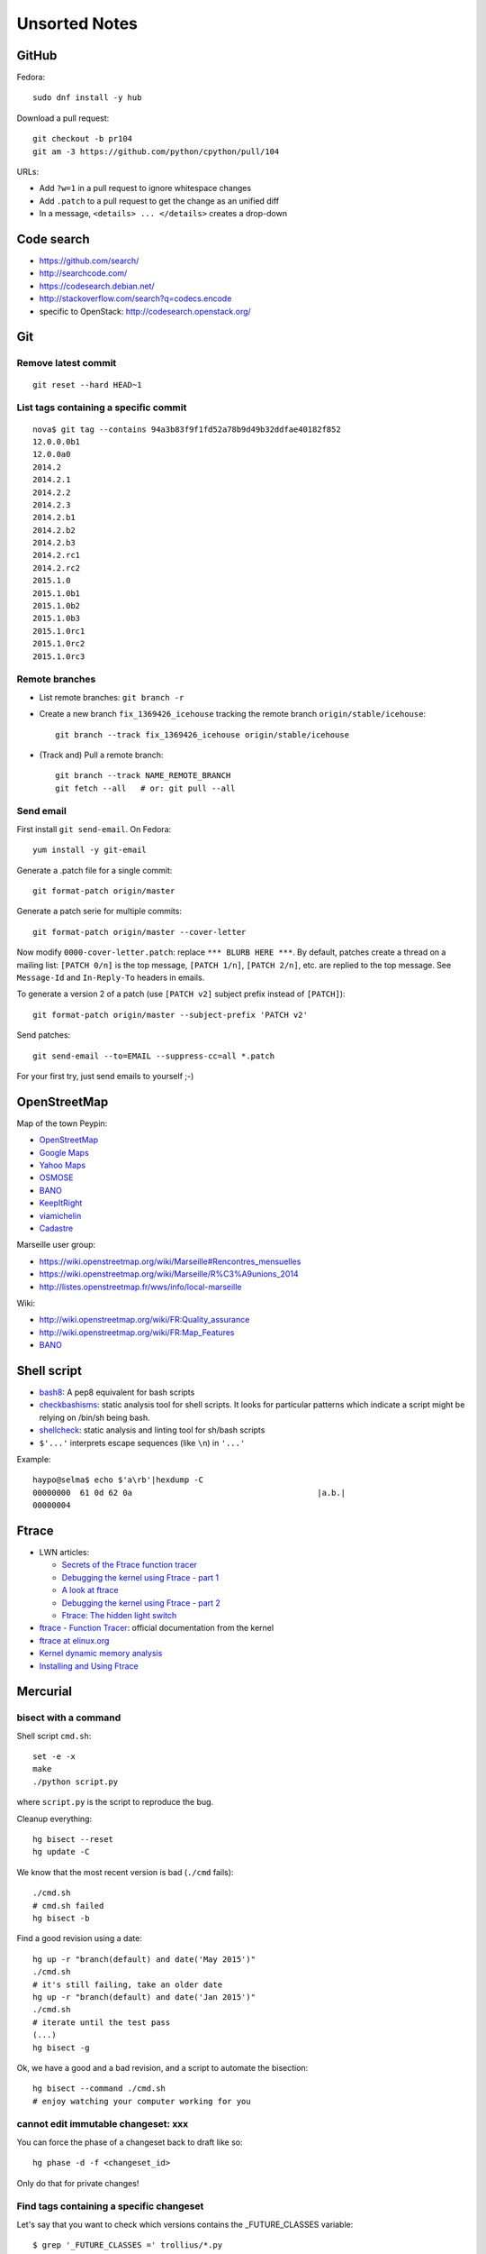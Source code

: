 ++++++++++++++
Unsorted Notes
++++++++++++++

.. image:: great_flamingo.jpg
   :alt: Great Flamingo
   :align: right
   :target: http://www.flickr.com/photos/haypo/11915292626/

GitHub
======

Fedora::

    sudo dnf install -y hub

Download a pull request::

    git checkout -b pr104
    git am -3 https://github.com/python/cpython/pull/104

URLs:

* Add ``?w=1`` in a pull request to ignore whitespace changes
* Add ``.patch`` to a pull request to get the change as an unified diff
* In a message, ``<details> ... </details>`` creates a drop-down

Code search
===========

* https://github.com/search/
* http://searchcode.com/
* https://codesearch.debian.net/
* http://stackoverflow.com/search?q=codecs.encode
* specific to OpenStack: http://codesearch.openstack.org/


Git
===

Remove latest commit
--------------------

::

    git reset --hard HEAD~1

List tags containing a specific commit
--------------------------------------

::

    nova$ git tag --contains 94a3b83f9f1fd52a78b9d49b32ddfae40182f852
    12.0.0.0b1
    12.0.0a0
    2014.2
    2014.2.1
    2014.2.2
    2014.2.3
    2014.2.b1
    2014.2.b2
    2014.2.b3
    2014.2.rc1
    2014.2.rc2
    2015.1.0
    2015.1.0b1
    2015.1.0b2
    2015.1.0b3
    2015.1.0rc1
    2015.1.0rc2
    2015.1.0rc3


Remote branches
---------------

* List remote branches: ``git branch -r``
* Create a new branch ``fix_1369426_icehouse`` tracking the remote branch
  ``origin/stable/icehouse``::

    git branch --track fix_1369426_icehouse origin/stable/icehouse

* (Track and) Pull a remote branch::

    git branch --track NAME_REMOTE_BRANCH
    git fetch --all   # or: git pull --all

Send email
----------

First install ``git send-email``. On Fedora::

    yum install -y git-email

Generate a .patch file for a single commit::

    git format-patch origin/master

Generate a patch serie for multiple commits::

    git format-patch origin/master --cover-letter

Now modify ``0000-cover-letter.patch``: replace ``*** BLURB HERE ***``. By
default, patches create a thread on a mailing list: ``[PATCH 0/n]`` is the top
message, ``[PATCH 1/n]``, ``[PATCH 2/n]``, etc. are replied to the top message.
See ``Message-Id`` and ``In-Reply-To`` headers in emails.

To generate a version 2 of a patch (use ``[PATCH v2]`` subject prefix instead
of ``[PATCH]``)::

    git format-patch origin/master --subject-prefix 'PATCH v2'

Send patches::

    git send-email --to=EMAIL --suppress-cc=all *.patch

For your first try, just send emails to yourself ;-)


OpenStreetMap
=============

Map of the town Peypin:

* `OpenStreetMap <http://www.openstreetmap.org/relation/93723>`_
* `Google Maps <https://maps.google.com/maps?ll=43.384146,5.577428&spn=0.005544,0.013368&sll=37.0625,-95.677068&sspn=49.089956,109.511719>`_
* `Yahoo Maps <https://maps.yahoo.com/place/?lat=43.38477800510547&lon=5.580840110778809&bb=43.391405312706%2C5.564478635787964%2C43.37816556912287%2C5.597201585769653&addr=Peypin%2C France>`_
* `OSMOSE <http://osmose.openstreetmap.fr/fr/map/#zoom=15&lat=43.38312&lon=5.57648&layer=Mapnik&overlays=FFFFFFFFFFFFFFFFFFFT&item=xxxx&level=1%2C2%2C3&tags=&fixable=&bbox=0.1373291015625%2C42.53689200787317%2C7.0751953125%2C45.98169518512228>`_
* `BANO <http://layers.openstreetmap.fr/?zoom=16&lat=43.38333&lon=5.5835&layers=B0000FFFFFFFFFFFFFFFFFFFFFFT>`__
* `KeepItRight <http://keepright.at/report_map.php?lang=fr&ch30=1&ch40=1&ch50=1&ch70=1&ch90=1&ch100=1&ch110=1&ch120=1&ch130=1&ch150=1&ch160=1&ch170=1&ch180=1&ch191=1&ch192=1&ch193=1&ch194=1&ch195=1&ch196=1&ch197=1&ch198=1&ch201=1&ch202=1&ch203=1&ch204=1&ch205=1&ch206=1&ch207=1&ch208=1&ch210=1&ch220=1&ch231=1&ch232=1&ch270=1&ch281=1&ch282=1&ch283=1&ch284=1&ch285=1&ch291=1&ch292=1&ch293=1&ch294=1&ch295=1&ch296=1&ch297=1&ch298=1&ch311=1&ch312=1&ch313=1&ch320=1&ch350=1&ch370=1&ch380=1&ch401=1&ch402=1&ch411=1&ch412=1&ch413=1&number_of_tristate_checkboxes=8&highlight_error_id=0&highlight_schema=0&lat=43.38304&lon=5.57771&zoom=16&show_ign=1&show_tmpign=1&layers=B0T&ch=0%2C30%2C40%2C50%2C70%2C90%2C100%2C110%2C120%2C130%2C150%2C160%2C170%2C180%2C191%2C192%2C193%2C194%2C195%2C196%2C197%2C198%2C201%2C202%2C203%2C204%2C205%2C206%2C207%2C208%2C210%2C220%2C231%2C232%2C270%2C281%2C282%2C283%2C284%2C285%2C291%2C292%2C293%2C294%2C295%2C296%2C297%2C298%2C311%2C312%2C313%2C320%2C350%2C370%2C380%2C401%2C402%2C411%2C412%2C413>`_
* `viamichelin <http://www.viamichelin.fr/web/Cartes-plans/Carte_plan-Peypin-13124-Bouches_du_Rhone-France-D46A?strLocid=35MTE1NHRhajA2MjdldzF5NjMyaGtuYTQyOTljMTAyMnNjTkRNdU16ZzBNems9Y05TNDFOemMyTnc9PQ==&loc=no&layers=00000001&zoomLevel=12&strCoord=5.57767*43.38439>`_
* `Cadastre <http://www.cadastre.gouv.fr/scpc/afficherCarteCommune.do?c=80073&dontSaveLastForward&keepVolatileSession=>`_

Marseille user group:

* https://wiki.openstreetmap.org/wiki/Marseille#Rencontres_mensuelles
* https://wiki.openstreetmap.org/wiki/Marseille/R%C3%A9unions_2014
* http://listes.openstreetmap.fr/wws/info/local-marseille

Wiki:

* http://wiki.openstreetmap.org/wiki/FR:Quality_assurance
* http://wiki.openstreetmap.org/wiki/FR:Map_Features
* `BANO <http://wiki.openstreetmap.org/wiki/WikiProject_France/WikiProject_Base_Adresses_Nationale_Ouverte_(BANO)>`__


Shell script
============

* `bash8 <https://pypi.python.org/pypi/bash8>`_: A pep8 equivalent for bash
  scripts
* `checkbashisms <http://freecode.com/projects/checkbashisms>`_: static
  analysis tool for shell scripts. It looks for particular patterns which
  indicate a script might be relying on /bin/sh being bash.
* `shellcheck <http://www.shellcheck.net/>`_: static analysis and linting tool
  for sh/bash scripts
* ``$'...'`` interprets escape sequences (like ``\n``) in ``'...'``

Example::

    haypo@selma$ echo $'a\rb'|hexdump -C
    00000000  61 0d 62 0a                                       |a.b.|
    00000004

Ftrace
======

* LWN articles:

  - `Secrets of the Ftrace function tracer <http://lwn.net/Articles/370423/>`_
  - `Debugging the kernel using Ftrace - part 1 <http://lwn.net/Articles/365835/>`_
  - `A look at ftrace <http://lwn.net/Articles/322666/>`_
  - `Debugging the kernel using Ftrace - part 2 <http://lwn.net/Articles/366796/>`_
  - `Ftrace: The hidden light switch <http://lwn.net/Articles/608497/>`_

* `ftrace - Function Tracer
  <https://www.kernel.org/doc/Documentation/trace/ftrace.txt>`_: official
  documentation from the kernel
* `ftrace at elinux.org <http://elinux.org/Ftrace>`_
* `Kernel dynamic memory analysis <http://elinux.org/Kernel_dynamic_memory_analysis>`_
* `Installing and Using Ftrace <http://omappedia.org/wiki/Installing_and_Using_Ftrace>`_


Mercurial
=========

.. _hg-bisect:

bisect with a command
---------------------

Shell script ``cmd.sh``::

    set -e -x
    make
    ./python script.py

where ``script.py`` is the script to reproduce the bug.

Cleanup everything::

    hg bisect --reset
    hg update -C

We know that the most recent version is bad (``./cmd`` fails)::

    ./cmd.sh
    # cmd.sh failed
    hg bisect -b

Find a good revision using a date::

    hg up -r "branch(default) and date('May 2015')"
    ./cmd.sh
    # it's still failing, take an older date
    hg up -r "branch(default) and date('Jan 2015')"
    ./cmd.sh
    # iterate until the test pass
    (...)
    hg bisect -g

Ok, we have a good and a bad revision, and a script to automate the bisection::

    hg bisect --command ./cmd.sh
    # enjoy watching your computer working for you


cannot edit immutable changeset: xxx
------------------------------------

You can force the phase of a changeset back to draft like so::

    hg phase -d -f <changeset_id>

Only do that for private changes!


Find tags containing a specific changeset
-----------------------------------------

Let's say that you want to check which versions contains the _FUTURE_CLASSES
variable::

    $ grep '_FUTURE_CLASSES =' trollius/*.py
    trollius/futures.py:    _FUTURE_CLASSES = (Future, events.asyncio.Future)
    trollius/futures.py:    _FUTURE_CLASSES = Future

    $ hg blame trollius/futures.py|grep '_FUTURE_CLASSES ='
    1712:     _FUTURE_CLASSES = (Future, events.asyncio.Future)
    1688:     _FUTURE_CLASSES = Future

    $ hg log -r 1688 --template '{date|isodate}\n'
    2014-07-25 10:05 +0200

Ok, so the _FUTURE_CLASSES was added by the changeset ``1688`` which was made
the 2014-07-25. We pick the oldest changeset, ``1712`` was probably a fix.

Find the tags which contains the changeset ``1688``::

    $ hg log -r "reverse(descendants(1688)) and tag()" --template "{tags}\t{rev}:{node|short}\n"
    trollius-1.0.2  1767:41ac07cd2d03
    trollius-1.0.1  1738:83e574a42e16

    $ hg log -r trollius-1.0.1 --template '{date|isodate}\n'
    2014-07-30 17:45 +0200
    $ hg log -r trollius-1.0.2 --template '{date|isodate}\n'
    2014-10-02 16:47 +0200

The _FUTURE_CLASSES was introduced in trollius-1.0.1 which was released the
2014-07-30.  The following release trollius-1.0.2 (2014-10-02) also contains
it, which is expected since trollius-1.0.2 is based on trollius-1.0.1.

Check versions::

    $ hg up trollius-1.0.1
    $ grep '_FUTURE_CLASSES =' trollius/*.py
    trollius/futures.py:    _FUTURE_CLASSES = (Future, events.asyncio.Future)
    trollius/futures.py:    _FUTURE_CLASSES = Future

    $ hg up trollius-1.0
    $ grep '_FUTURE_CLASSES =' trollius/*.py
    trollius/tasks.py:    _FUTURE_CLASSES = (futures.Future, asyncio.Future)
    trollius/tasks.py:    _FUTURE_CLASSES = futures.Future

Ok, so in fact the variable was moved from the Python module ``trollius.tasks``
to the modle ``trollius.futures`` between versions 1.0 and 1.0.1.

abort: can't rebase public changeset fb6b735060b5
-------------------------------------------------

Error::

    abort: can't rebase public changeset fb6b735060b5
    (see "hg help phases" for details)


Misc
====

* `Linux: detect launching of programs <https://stackoverflow.com/questions/6075013/linux-detect-launching-of-programs>`_ (StackOverflow)
* `MLVPN - MultiLink Virtual Public Network <http://www.mlvpn.fr/>`_
* Docker: https://linuxfr.org/news/docker-tutoriel-pour-manipuler-les-conteneurs
* `Forensically <https://29a.ch/photo-forensics/>`_: tools to check if a photo
  was modified
* PHP: http://blog.mageekbox.net/


Share files files from Linux to OSX
===================================

I tried NFS: issues with non-ASCII characters, issue with Unicode NFC
normalization on OS X. Since OS X 10.9, the only way is to use the command line
to pass the option ``-o nfc`` to ``mount -t nfs ...``.

I tried Samba: well, it's not easy. Let's say that the directory to share is
``/data``.

Prepare permissions, readable by everybody, UNIX and SELinux permissions::

    sudo find  /data -type f -print0|xargs -0 chmod 644
    sudo find -type d -print0|xargs -0 chmod 755
    sudo semanage fcontext -a -t samba_share_t "/data(/.*)?"
    sudo restorecon -R -v data/

Install Samba::

    sudo yum install samba samba-common samba-client cups-lib system-config-samba

Use ``system-config-samba`` to share ``/data``:

* run ``sudo system-config-samba``
* add ``/data`` directory as ``public`` and make it readable for everybody
* add a Windows user which is binded to your user (Preference, Samba users)

Start Samba server and run it at boot::

    sudo systemctl start smb.service
    sudo systemctl start nmb.service
    sudo systemctl enable smb.service
    sudo systemctl enable nmb.service

Mac OS X:

* Finder, Go, Access server: use ``smb://192.168.0.1/data`` URL
* Type the user and password
* Enjoy!

Very good tutorial for Fedora 20:  `How to enable samba share for a specific
directory - Fedora 20
<https://ask.fedoraproject.org/en/question/40353/how-to-enable-samba-share-for-a-specific-directory-fedora-20/>`_.


Friends
=======

* http://blog.sileht.net/
* http://www.florentflament.com/
* http://yeknan.free.fr/dc2/

Fun:

* http://tumourrasmoinsbete.blogspot.fr/
* http://www.commitlogsfromlastnight.com/


getaddrinfo
===========

* `A surprising discovery on converting IPv6 addresses: we no longer prefer
  getaddrinfo()
  <http://blog.powerdns.com/2014/05/21/a-surprising-discovery-on-converting-ipv6-addresses-we-no-longer-prefer-getaddrinfo/>`_
  (PowerDNS blog,  May 2014)
* glibc 2.15 (March 2012):
  `Avoid __check_pf calls in getaddrinfo unless really needed
  <https://sourceware.org/git/?p=glibc.git;a=commit;h=fa3fc0fe5f452d0aa7e435d8f32e992958683819>`_
* `Python issue: getaddrinfo is wrongly considered thread safe on linux
  <https://bugs.python.org/issue21216>`_
* `libc6: getaddrinfo() sends DNS queries to random file descriptors
  (CVE-2013-7423) <https://bugs.debian.org/cgi-bin/bugreport.cgi?bug=722075>`_
  (glibc 2.13, fixed at least in glibc 2.19)


PostgreSQL
==========

Install PostgreSQL server on Fedora 21. Type as root::

    yum install postgresql-server
    postgresql-setup initdb

Modify ``/var/lib/pgsql/data/postgresql.conf`` to accept connections from
192.168.0.0/24 network, replace::

    #listen_addresses = 'localhost'         # what IP address(es) to listen on;
    ...
    max_connections = 100                  # (change requires restart)


with::

    listen_addresses = '*'
    ...
    max_connections = 1000                  # (change requires restart)

Modify ``/var/lib/pgsql/data/pg_hba.conf`` to allow login using a password from
192.168.0.0/24 network, replace::

    host    all             all             127.0.0.1/32            ident

with::

    host    all             all             192.168.0.0/24          md5

Start PostgreSQL::

    systemctl start postgresql


Switch to the ``postgres`` user (``sudo -u postgres -H -s``), open the psql
client (``psql``) and type::

    CREATE USER bigdata;
    ALTER ROLE bigdata WITH CREATEDB;
    ALTER USER bigdata WITH ENCRYPTED PASSWORD 'password';
    CREATE DATABASE bigdata;

* http://doc.fedora-fr.org/wiki/Installation_et_configuration_de_PostgreSQL


Google
======

What Google knowns on you:

* https://myactivity.google.com/
* https://myaccount.google.com/
* https://maps.google.fr/locationhistory/


.. _operating-systems:

Operating systems
=================

.. _macos-list:

`macOS (Mac OS X) versions
<https://en.wikipedia.org/wiki/macOS#Release_history>`_:

==============  ============== ==============  ============
macOS           Name           Darwin Version  Release Year
==============  ============== ==============  ============
macOS 10.13     High Sierra    17.x            2017 (June)
macOS 10.12     Sierra         16.x            2016
macOS 10.11     El Capitan     15.x            2015
macOS 10.10     Yosemite       14.x            2014
macOS 10.9      Mavericks      13.x            2013
macOS 10.8      Mountain Lion  12.x            2012
macOS 10.7      Lion           11.x            2010
macOS 10.6      Snow Leopard   10.x            2008
macOS 10.5      Leopard        9.x             2006
macOS 10.4      Tiger          8.x             2004
==============  ============== ==============  ============

Use ``sw_vers`` in the command line to get macOS version.

* `Linux kernel versions
  <https://en.wikipedia.org/wiki/Linux_kernel#Maintenance>`_:

  - 4.0: 2015 (under development)
  - 3.0: 2011
  - 2.6: 2003
  - 2.4: 2001

* `Ubuntu releases
  <https://en.wikipedia.org/wiki/List_of_Ubuntu_releases#Table_of_versions>`_:

  - 16.10: Yakkety Yak (not released yet, scheduled for 2016-10-20)
  - 16.04 LTS: Xenial Xerus, 2016-04-21
  - 15.10: Wily Werewolf, 2015-10-22
  - 15.04: Vivid, 2015-04
  - 14.10: Utopic, 2014-10
  - 14.04 LTS: Trusty, 2014-04
  - 12.04 LTS: Precise, 2012-04

* `Fedora releases
  <https://en.wikipedia.org/wiki/Fedora_%28operating_system%29#Releases>`_:

  * Fedora 24: 2016-06-21
  * Fedora 23: 2015-11-03
  * Fedora 22: 2015-05-26
  * Fedora 21: 2014-12
  * Fedora 20: 2013-12, Heisenbug
  * Fedora 19: 2013-07, Schrödinger's Cat

* `Debian releases <https://www.debian.org/releases/>`_:

  * Debian 9 "Stretch": June 17th, 2017
  * Debian 8 "Jessie": April 26th, 2015

.. _freebsd-list:

`FreeBSD releases <https://en.wikipedia.org/wiki/FreeBSD#Version_history>`_,
and `Unsupported FreeBSD Releases
<https://www.freebsd.org/security/unsupported.html>`_:

============  =======  ===========
FreeBSD       Release  End of life
============  =======  ===========
FreeBSD 11.0  2016-10  2021-09-30
FreeBSD 10.0  2014-01  2018-10-31
FreeBSD 9.0   2012-01  2016-12
FreeBSD 8.1   2010-07  2012-07
FreeBSD 7.0   2008-02  2009-04
FreeBSD 6.2   2007-01  2008-05
============  =======  ===========

.. _windows-list:

`Microsoft Windows versions
<https://en.wikipedia.org/wiki/List_of_Microsoft_Windows_versions>`_
(`version numbers <https://msdn.microsoft.com/en-us/library/windows/desktop/ms724832(v=vs.85).aspx>`_):

===========================  =======  =======  =========================  ================
Windows                      Version  Release  End of mainstream support  Extended support
===========================  =======  =======  =========================  ================
Windows 10                      10.0  2015-07  2020-10                    2025-10
Windows 8.1                      6.3  2013-10  2018-01                    2023-01
Windows 8                        6.2  2012-10  2016-01                    2016-01
Windows 7                        6.1  2009-10  2015-01                    2020-01
Windows Vista                    6.0  2007-01  2012-04                    2017-04
Windows XP Professional x64      5.2  2005-04  2009-04                    2014-04
Windows XP                       5.1  2001-10  2009-04                    2014-04
===========================  =======  =======  =========================  ================

.. note::

   For applications that have been manifested for Windows 8.1 or Windows 10.
   Applications not manifested for Windows 8.1 or Windows 10 will return the
   Windows 8 OS version value (6.2). To manifest your applications for Windows
   8.1 or Windows 10, refer to Targeting your application for Windows.

Linux kernel:

* `Active kernel releases
  <https://www.kernel.org/category/releases.html>`_

============  ===========  =============
Linux kernel  Released     Projected EOL
============  ===========  =============
4.14          2017-11-12   2020-01
4.9           2016-12-11   2019-01
4.4           2016-01-10   2022-02
4.1           2015-06-21   2018-05
3.16          2014-08-03   2020-04
3.2           2012-01-04   2018-05
2.6           2003-12-17   2011-08
============  ===========  =============


Programming advices
===================

* Coding style: 80 columns, PEP 7 for C, PEP 8 for Python
* Avoid variable globals
* Signal handlers: only use signal-safe functions


Timezones
=========

* Debian issue: `tzdata: Argentina just decided not to move to DST this Sunday :-\
  <https://bugs.debian.org/cgi-bin/bugreport.cgi?bug=551195>`_
* Python issue: `datetime: support leap seconds
  <https://bugs.python.org/issue23574>`_


rsync
=====

Local copy with progress bar and handle sparse files::

    rsync -Sav --progress /mnt/vm/images/ /var/lib/libvirt/images/

Thunderbird
===========

`Checking for new messages in other folders - Thunderbird
<http://kb.mozillazine.org/How_do_I_check_for_new_messages_in_other_folders>`_.

Set ``mail.server.default.check_all_folders_for_new=true`` in advanced settings
(Edit > Preference > Advanced > General tab > Config editor).


Gnome-Terminal
==============

Configure Gnome-Terminal to select a full URL double-click::

    dconf write /org/gnome/terminal/legacy/profiles:/:${Profile_ID}/word-char-exceptions '@ms "-,.;/?%&#_=+@~·:"'

Replace ``${Profile_ID}`` with the profile identifier. To get it::

    $ gsettings get org.gnome.Terminal.ProfilesList list
    ['b1dcc9dd-5262-4d8d-a863-c897e6d979b9']

Example::

    dconf write /org/gnome/terminal/legacy/profiles:/:b1dcc9dd-5262-4d8d-a863-c897e6d979b9/word-char-exceptions '@ms "-,.;/?%&#_=+@~·:"'

It looks like you don't have to restart Gnome-Terminal.

http://fedora.12.x6.nabble.com/gnome-terminal-amp-select-by-word-characters-td5043736.html

* https://bugzilla.redhat.com/show_bug.cgi?id=1165244
* https://bugzilla.redhat.com/show_bug.cgi?id=1227222
* https://bugzilla.gnome.org/show_bug.cgi?id=727743
* https://bugzilla.gnome.org/show_bug.cgi?id=730632#c33


Android
=======

Samsung S2, delete logs on internal storage:

* dial ``*#9900#``
* click on: "Delete dumpstate/logcat"

Free space on the 16 GB SD card:

* install CCleaner
* Free space using CCleaner

Avoid music applications (Spotify, radio) to stop when idle (phone locked):

* Parameters > Network > Save data > select application:
  allow your music applications
* Parameters > Batterie > Applications:
  allow your music applications


IRC
===

List operators of channel::

    /msg ChanServ access #python-fr list

Give operator permission to someone::

    /msg ChanServ flags #python-fr skyice +Aeiortv

#python-dev flags to prevent people who are not logged in to an account from
talking::

   /mode #python-dev -q $~a


SSH keygen
==========

Create an SSH key::

    ssh-keygen -t ed25519 -o -a 100 -C "haypo2017" -f ssh_key

* ``-t``: key type, http://ed25519.cr.yp.to/
* ``-a 100``: use 100 rounds of the key derivation function for the passphrase,
  increase resistance to brute-force password cracking
* ``-C``: comment
* ``-f``: filename
* ``-o``: save private keys using the new OpenSSH format, increased resistance
  to brute-force password cracking (in fact, ``-t ed25519`` already enables
  this option)

Issues with ed25519:

* Launchpad doesn't support ed25519: Launchpad is implemented on top of Twisted
  which doesn't support ed25519 yet.
  https://bugs.launchpad.net/launchpad/+bug/1282220
* gnome-keyrign doesn't support the new SSH key format used by ed25519 by
  default:
  https://bugzilla.gnome.org/show_bug.cgi?id=723274
  https://bugzilla.gnome.org/show_bug.cgi?id=641082

Links:

* https://stribika.github.io/2015/01/04/secure-secure-shell.html
* https://wiki.archlinux.org/index.php/SSH_keys

SSH agent:

* Modify /etc/pam.d/* to lines containing "pam_gnome_keyring.so"
* Make sure that login still works after the change!!!

Gnome and SSH passphrase::

    sudo dnf install -y openssh-askpass

Replace gnome-keyring with ssh-agent to support elliptic curves:

* https://ask.fedoraproject.org/en/question/92448/how-do-i-get-proper-ssh-agent-functionality-in-gnome/

Fedora process::

    /usr/bin/gnome-keyring-daemon --daemonize --login

Disable gnome-keyring::

    mkdir -p ~/.config/autostart/
    cp /etc/xdg/autostart/gnome-keyring-ssh.desktop ~/.config/autostart/
    echo "X-GNOME-Autostart-enabled=false" >>~/.config/autostart/gnome-keyring-ssh.desktop

See also https://wiki.archlinux.org/index.php/GNOME/Keyring#Disable_keyring_daemon_components

Enable pam_ssh in PAM config:

* https://wiki.archlinux.org/index.php/SSH_keys
* https://ask.fedoraproject.org/en/question/92448/how-do-i-get-proper-ssh-agent-functionality-in-gnome/


(FR) Transport aérien
=====================

* March 2014: https://fr.wikipedia.org/wiki/Vol_370_Malaysia_Airlines#Hypoth.C3.A8se_d.27un_incident_technique
* April 2016: Batteries lithium-ion interdites dans le transport de fret
  aérien.


Gnome
=====

My CSS theme for window colored borders: https://github.com/vstinner/misc/blob/master/conf/gtk.css

https://wiki.gnome.org/Projects/GnomeShell/CheatSheet

gsettings set org.gnome.desktop.wm.preferences focus-new-windows 'strict'


Yubikey
=======

* Fedora: dnf install -y u2f-hidraw-policy
  See https://gist.github.com/fntlnz/a4513162960e1e9fdb99
* Firefox: builtin since Firefox 57, see https://www.yubico.com/2017/11/how-to-navigate-fido-u2f-in-firefox-quantum/
  For older Firefox, use https://addons.mozilla.org/fr/firefox/addon/u2f-support-add-on/
  (proect: https://github.com/prefiks/u2f4moz)
* GitHub: https://github.com/settings/two_factor_authentication/configure click on [Register new device]
* Firefox plugin doesn't work on Google nor Bitbucket


tmux
====

* tmux attach
* tmux ls
* CTRL+b ...

  - ``[``: navigation (scroll), 'q' to quit navigation mode
  - ``d``: detach
  - ``c``: new window
  - ``n`` / ``p``: next/previous window
  - ``:``: open the command line ("prompt")
  - ``,``: name the window
  - ``w``: window list
  - ``&``: kill the window

* Command line or "prompt" (opened by CTRL+b :):

  - list-sessions

* `tmux shortcuts & cheatsheet <https://gist.github.com/MohamedAlaa/2961058>`_


Debug Python
============

* Add printf(...) of fprintf(stderr, ...)
* Comment, remove code, add #if 0 ... #endif
* Run git bisect
* Use my new script to bisect test *methods*
* gdb
* pdb, pudb

NFS
===

Server side
-----------

* ``/etc/exports``: list of shared directories
* ``sudo exportfs -af``: reload NFS configuration (like ``/etc/exports``)

Client side
------------

* Mount: ``sudo mount -t nfs -o soft smithers:/server/shared/directory /local/mount/point``.
  The ``soft`` option allows NFS to make syscalls failing if the server is no
  more reachable.
* Unmount: ``sudo umount -f /local/mount/point``, ``-f`` allows to unmount
  even if the server is unreachable.


Release a Python software
=========================

* pip install check-manifest
* pip install prospector[pyroma]; prospector
* zest.releaser

macOS
=====

Malware
-------

Firefox malware: "Websecure WTC", system load near 10, CPU usage higher than
99%. Remove manually in Firefox extensions.

Anti-malware: don't trust the internet, full of crap. Search in AppStore.

Untested yet: free Bitdefender.

xcode
-----

"missing xcrun" error when running "make", install Xcode::

    xcode-select --install

Rounding
========

Wikipedia: https://en.wikipedia.org/wiki/Rounding

Rounding modes for floating point numbers:

* ROUND_FLOOR: Round towards minus infinity (-inf).

  * C: ``floor()``
  * Python: ``math.floor(float)``
  * Python: ``math.floor(-0.1) == -1``
  * Python: ``math.floor(0.9) == 0``
  * For example, used to read a clock.

* ROUND_CEILING: Round towards infinity (+inf).

  * Python: ``math.ceil(float)``
  * Python: ``math.ceil(0.1) == 1``
  * Python: ``math.ceil(-0.1) == 0``

* ROUND_HALF_EVEN: Round to nearest with ties going to nearest even integer.

  * For example, used to round from a Python float.
  * Python: ``round(float)``
  * Python: ``round(0.5) == 0``
  * Python: ``round(1.5) == 2``
  * Python: ``round(2.5) == 2``
  * This is the default rounding mode used in IEEE 754 floating-point
    operations.

* ROUND_UP: Round away from zero.

  * For example, used for timeout. ROUND_CEILING rounds -1e-9 to 0 milliseconds
    which causes bpo-31786 issue. ROUND_UP rounds -1e-9 to -1 millisecond which
    keeps the timeout sign as expected. select.poll(timeout) must block for
    negative values.

* ROUND_DOWN: Round towards zero.

  * C: (int)double, ex: ``(int)0.9 == 0``
  * Python: ``int(float)``
  * Python: ``int(0.9) == 0``
  * Python: ``int(-0.9) == 0``
  * Python: ``float.__trunc__()``

Other rounding modes (ex: Python decimal module):

* ROUND_HALF_DOWN: Round to nearest with ties going towards zero.
* ROUND_HALF_UP: Round to nearest with ties going away from zero.
* ROUND_05UP: Round away from zero if last digit after rounding towards zero
  would have been 0 or 5; otherwise round towards zero.

IEEE 754 defines 4 modes:

* ROUND_HALF_EVEN: **default mode**
* ROUND_FLOOR
* ROUND_CEILING
* ROUND_DOWN

Links:

* https://vstinner.github.io/pytime.html
* "double-rounding" https://bugs.python.org/issue24567
* https://bugs.python.org/issue32956
* double to float rounding on ppc64le: https://gcc.gnu.org/bugzilla/show_bug.cgi?id=88892


Linux: follow process execution
===============================

* `execsnoop <http://www.brendangregg.com/blog/2014-07-28/execsnoop-for-linux.html>`_
* `linux process monitoring <http://bewareofgeek.livejournal.com/2945.html>`_:
  NETLINK_CONNECTOR with CN_IDX_PROC and CN_VAL_PROC commands
* `exec-notify.c  <https://gist.github.com/L-P/9487407>`_:
  PROC_EVENT_EXEC reading /proc/pid/cmdline

wget mirror
===========

Download a "Index of" Apache listing and subdirectories, but not parents.

wget --mirror --no-parent -e robots=off URL

robots=off is needed to downloda OpenStack CI logs, since the robots.txt
disallow everything.

dd
==

Write a raw image to a USB key::

    lsblk # check if the USB key is connected
    sudo dd if=bios.img of=/dev/disk/by-id/usb-LEXAR_JUMPDRIVE_0A4F1007191812160305-0\:0 status=progress oflag=direct


ssh-agent
=========

List keys of ssh-agent::

    ssh-add -l

Add a key::

    ssh-add ~/.ssh/id_rsa

Remove all keys::

    ssh-add -D


stdin, stdout, stderr buffering
===============================

Unbuffered standard streams with the stdbuf tool::

    stdbuf -i0 -o0 -e0 producer | consumer

Line buffering::

    stdbuf -oL -eL command

See also unbuffer.

Copy for backup using rsnyc
===========================

Commands::

    $ sudo mount -o uid=haypo,gid=haypo,utf8 /dev/disk/by-label/DataSeagate /mnt/usb/
    $ rsync --archive --verbose --progress -r /btrfs/data/videos/  /mnt/usb/videos/


virt-manager: virtual network
=============================

Enable Router Advertissement on your phyiscal devices.

* Create file ``/etc/sysctl.d/60-victor-network.conf``::

    net.ipv6.conf.enp0s31f6.accept_ra = 2
    net.ipv6.conf.wlp4s0.accept_ra = 2

  where ``enp0s31f6`` and ``wlp4s0`` are my physical NICs.

* Run::

    sudo systemctl restart systemd-sysctl

Virt-manager, create a network:

* Right click on a domain, Detail: Network, Add a network
* IPv4 Network: 192.168.100.0/24 ; enable DHCP
* IPv6 Network: fd00:e81d:a6d7:5ab8::/64 ; enable DHCPv6
* Give access to any physical NIC

Status pages
============

* Python : https://status.python.org/
* GitHub : https://status.github.com/ and https://twitter.com/githubstatus
* Travis CI : https://www.traviscistatus.com/ and https://twitter.com/traviscistatus

KDE Connect on Fedora
=====================

Commands::

    sudo dnf install kde-connect-nautilus
    sudo firewall-cmd --zone=public --permanent --add-port=1714-1764/tcp
    sudo firewall-cmd --zone=public --permanent --add-port=1714-1764/udp
    sudo systemctl restart firewalld.service

See also https://community.kde.org/KDEConnect

docker
======

sudo docker pull ubuntu:trusty
sudo docker run -ti ubuntu:trusty /bin/bash
root@xxx# exit
sudo docker commit xxx pet
sudo docker run -ti pet /bin/bash
sudo docker container ps
sudo docker container ps -a

SELinux
=======

Config file::

   [vstinner@fedora27 ~]$ cat /etc/selinux/config

   # This file controls the state of SELinux on the system.
   # SELINUX= can take one of these three values:
   #     enforcing - SELinux security policy is enforced.
   #     permissive - SELinux prints warnings instead of enforcing.
   #     disabled - No SELinux policy is loaded.
   SELINUX=enforcing
   # SELINUXTYPE= can take one of these three values:
   #     targeted - Targeted processes are protected,
   #     minimum - Modification of targeted policy. Only selected processes are protected.
   #     mls - Multi Level Security protection.
   SELINUXTYPE=targeted

Check current SELinux config::

   [vstinner@fedora27 ~]$ getenforce
   Enforcing

Security
========

Static analyzer vs PHP:

* Fixed bug #55439 (crypt() returns only the salt for MD5). (Stas)
* https://bugs.php.net/bug.php?id=55439
* https://github.com/rflynn/bugs/blob/master/case/php-md5-broken-by-rasmus.json
* https://github.com/php/php-src/commit/97bc4c84032881cd398e46098e8cfbae6f3a9590

OpenSSL vulnerability in RAND_bytes() on Debian:

* https://lwn.net/Articles/282230/
* https://bugs.debian.org/cgi-bin/bugreport.cgi?bug=363516
* https://lists.debian.org/debian-security-announce/2008/msg00152.html
* https://research.swtch.com/openssl


Shell
=====

* sh is supposed to be the minimalist shell (faster, but less feature)
* bash has more feature and is quite common, but not available by default
  on FreeBSD for example.
* dash is a minimalist shell used as 'sh' on Debian

Test:

* [ is a program: /usr/bin/[ on Linux
* man test
* man [ # sometimes display bash manual page
* [[ ... ]] is a bash built-in, so specific to bash

Misc:

* https://pypi.org/project/bashate/

Debug TLS issue
===============

Use OpenSSL client::

   openssl s_client -connect bugs.python.org -port 443

See https://github.com/python/psf-infra-meta/issues/4

Dump Python SSLContext configuration::

   def dump_context(context):
        print("ciphers:", ":".join([cipher['name'] for cipher in context.get_ciphers()]))
        print("proto", context.protocol)
        print("opts", context.options)
        print("opts", context.verify_mode, context.verify_flags)
        print("min/max ver", context.minimum_version, context.maximum_version)
        print("cert stats", context.cert_store_stats())

On Fedora 29, Python is compiled with ``./configure
--with-ssl-default-suites=openssl``: ``ssl.SSLContext`` constructor doesn't
call ``SSL_CTX_set_cipher_list()`` and so uses OpenSSL default cipher list.

See also `Python SSL and TLS security
<https://python-security.readthedocs.io/ssl.html>`_.

`test_asyncio fails on RHEL8, or on Fedora using NEXT security policy
<https://bugs.python.org/issue35352>`_. Fedora and RHEL have a
``update-crypto-policies`` system command to change the crypto policy

Python can now use OpenSSL default cipher list: `TLS cipher suite compile time
option for downstream <https://bugs.python.org/issue31429>`_, creation of
``./configure --with-ssl-default-suites=openssl`` option (enabled on Fedora).

Use nmap to scan for ciphers: https://nmap.org/nsedoc/scripts/ssl-enum-ciphers.html

By default, OpenSSL reads configuration files for TLS::

   $ ls -l /etc/crypto-policies/back-ends/openssl*.config
   /etc/crypto-policies/back-ends/opensslcnf.config -> /usr/share/crypto-policies/DEFAULT/opensslcnf.txt
   /etc/crypto-policies/back-ends/openssl.config -> /usr/share/crypto-policies/DEFAULT/openssl.txt

   $ cat /etc/crypto-policies/back-ends/openssl.config
   @SECLEVEL=1:kEECDH:-kRSA:kEDH:-AES-128-GCM:kPSK:kDHEPSK:kECDHEPSK:-aDSS:-3DES:!DES:!RC4:!RC2:!IDEA:-SEED:!eNULL:!aNULL:-SHA1:!MD5:-SHA384:-CAMELLIA:-ARIA:-AESCCM8

   $ cat /etc/crypto-policies/back-ends/opensslcnf.config
   CipherString = @SECLEVEL=1:kEECDH:-kRSA:kEDH:kPSK:kDHEPSK:kECDHEPSK:-aDSS:-3DES:!DES:!RC4:!RC2:!IDEA:-SEED:!eNULL:!aNULL:-SHA1:!MD5:-SHA384:-CAMELLIA:-ARIA:-AESCCM8
   Ciphersuites = TLS_AES_256_GCM_SHA384:TLS_CHACHA20_POLY1305_SHA256:TLS_AES_128_GCM_SHA256:TLS_AES_128_CCM_SHA256
   MinProtocol = TLSv1

posix_spawn
===========

Python issues:

* `expose posix_spawn(p)
  <https://bugs.python.org/issue20104>`_
* `Support POSIX_SPAWN_USEVFORK flag in posix_spawn
  <https://bugs.python.org/issue34663>`_
* `subprocess uses os.posix_spawn in some cases
  <https://bugs.python.org/issue35537>`_

vfork:

* https://ewontfix.com/7/

Performance:

* https://github.com/rtomayko/posix-spawn

Matrix
======

* https://riot.im/app/
* Freenode IRC server

  * Join IRC Freenode channel XXX: /join #freenode_#XXX:matrix.org
  * In Riot.im, click on the Person icon (bottom left) to start a private
    chat with @appservice-irc:matrix.org: type
  * https://github.com/matrix-org/matrix-appservice-irc/blob/master/HOWTO.md#changing-nicks


git
===

Error::

    $ git gc
    fatal: impossible de lire
    378a172cc98d7bc8dc5b6a304ec47cf4f24276ca
    fatal: failed to run repack

    $ git fsck --connectivity-only
    broken link from    tree     30d4ac5eb9e7bbc9104e0b8117c7eccf0ca7d68c
                  to    blob     378a172cc98d7bc8dc5b6a304ec47cf4f24276ca
    ...

Fix::

    git -c gc.reflogExpire=0 -c gc.reflogExpireUnreachable=0 -c gc.rerereresolved=0 -c gc.rerereunresolved=0 -c gc.pruneExpire=now gc

Try also::

    git reflog expire --expire-unreachable=now --all
    git gc --prune=now

Check::

    git fsck --connectivity-only


Thunderbird
===========

Use multiple profiles::

    thunderbird -ProfileManager

Debug network issue to a website
================================

If https://github.com looks down:

* Test network connectivity using ICMP:

  * ``ping github.com``
  * ``traceroute github.com``
  * ``mtr github.com``

* Test HTTPS:

  * ``time curl --verbose https://github.com/``
  * ``time wget -O- https://github.com/``
  * TLS v1.0: ``time curl --tlsv1.0 --verbose https://github.com/``
  * HTTP2: ``time curl --http2 --verbose https://github.com/``


* Test SSL/TLS handshake:

  * ``time openssl s_client -connect github.com:443``
  * SSLv3: ``time openssl s_client -connect github.com:443 -ssl3``
  * TLS v1.0: ``time openssl s_client -connect github.com:443 -tls1_0``
  * TLS v1.1: ``time openssl s_client -connect github.com:443 -tls1_1``
  * TLS v1.2: ``time openssl s_client -connect github.com:443 -tls1_2``


Valgrind
========

Search for memory leak: malloc() not followed by free(), limit the call stack
to 20 frames::

    PYTHONMALLOC=malloc valgrind --leak-check=full  --num-callers=20 ./python x.py

`Valgrind with gdb server
<http://valgrind.org/docs/manual/manual-core-adv.html>`_ to inspect a bug in gdb::

    # First terminal
    valgrind --vgdb=yes --vgdb-error=0 program [arg1 arg2 ...]

    # Second terminal
    gdb
    # then type in gdb:
    # (gdb) target remote | vgdb

Generate a suppression for a false alarm::

    --gen-suppressions=yes

Python issues related to Valgrind:

* https://bugs.python.org/issue38118
* https://bugs.python.org/issue37329


Bash
====

Replace ``name.py`` string with ``name``, remove ``.py`` suffix::

    script="name.py"
    # display "name"
    echo ${script:0:-3}


Floating point number
=====================

Binary IEEE 754:

* http://fabiensanglard.net/floating_point_visually_explained/
* Python 3.9: math.ulp(), math.nextafter()
* http://0.30000000000000004.com/

Other:

* `GMP <https://gmplib.org/>`_: free library for arbitrary precision
  arithmetic, operating on signed integers, rational numbers, and
  floating-point numbers.
* `MPFR <https://www.mpfr.org/>`_: multiple-precision floating-point
  computations with correct rounding. MPFR is based on the GMP
  multiple-precision library.
* `MPFI <https://gforge.inria.fr/projects/mpfi/>`_: multiple precision
  **interval** arithmetic library based on MPFR


Mount a filesystem from a disk
==============================

Create a 100 MB XFS filesystem in a file::

    dd if=/dev/zero of=xfs_disk bs=1M count=100
    mkfs.xfs xfs_disk

Mount it (need root)::

    sudo losetup /dev/loop0 xfs_disk
    mkdir mnt
    sudo mount -o loop xfs_disk mnt/
    cd mnt
    # allow my user to write in /
    sudo chown $USER: .

Umount it::

    sudo umount mnt/
    rmdir mnt/
